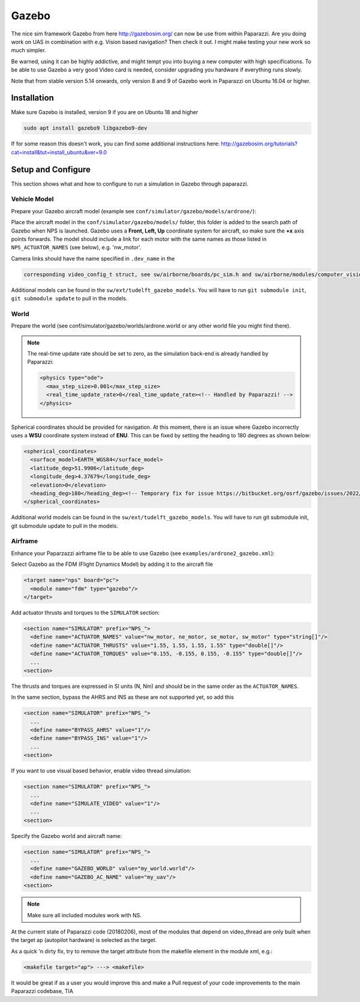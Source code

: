 .. developer_guide simulation gazebo

.. _gazebo:

===========================
Gazebo
===========================

The nice sim framework Gazebo from here http://gazebosim.org/ can now be use from within Paparazzi. 
Are you doing work on UAS in combination with e.g. Vision based navigation? Then check it out. I might make testing your new work so much simpler.

Be warned, using it can be highly addictive, and might tempt you into buying a new computer with high specifications. 
To be able to use Gazebo a very good Video card is needed, consider upgrading you hardware if everything runs slowly.

Note that from stable version 5.14 onwards, only version 8 and 9 of Gazebo work in Paparazzi on Ubuntu 16.04 or higher.

Installation
-------------------

Make sure Gazebo is installed, version 9 if you are on Ubuntu 18 and higher

.. code-block:: php

  sudo apt install gazebo9 libgazebo9-dev

If for some reason this doesn't work, you can find some additional instructions here: http://gazebosim.org/tutorials?cat=install&tut=install_ubuntu&ver=9.0

Setup and Configure
-----------------------

This section shows what and how to configure to run a simulation in Gazebo through paparazzi.

Vehicle Model
^^^^^^^^^^^^^^^

Prepare your Gazebo aircraft model (example see ``conf/simulator/gazebo/models/ardrone/``):

Place the aircraft model in the ``conf/simulator/gazebo/models/`` folder, this folder is added to the search path of Gazebo when NPS is launched. 
Gazebo uses a **Front, Left, Up** coordinate system for aircraft, so make sure the **+x** axis points forwards. 
The model should include a link for each motor with the same names as those listed in ``NPS_ACTUATOR_NAMES`` (see below), e.g. 'nw_motor'. 

Camera links should have the name specified in ``.dev_name`` in the

.. code-block:: php

  corresponding video_config_t struct, see sw/airborne/boards/pc_sim.h and sw/airborne/modules/computer_vision/video_thread_nps.c

Additional models can be found in the ``sw/ext/tudelft_gazebo_models``. You will have to run ``git submodule init``, ``git submodule update`` to pull in the models.

World
^^^^^^^^^^^^^^^^

Prepare the world (see conf/simulator/gazebo/worlds/ardrone.world or any other world file you might find there).

.. note::

  The real-time update rate should be set to zero, as the simulation back-end is already handled by Paparazzi:

  .. code-block:: php

    <physics type="ode">
      <max_step_size>0.001</max_step_size>
      <real_time_update_rate>0</real_time_update_rate><!-- Handled by Paparazzi! -->
    </physics>


Spherical coordinates should be provided for navigation. At this moment, there is an issue where Gazebo incorrectly uses a **WSU** coordinate system instead of **ENU**. 
This can be fixed by setting the heading to 180 degrees as shown below:

.. code-block:: php

  <spherical_coordinates>
    <surface_model>EARTH_WGS84</surface_model>
    <latitude_deg>51.9906</latitude_deg>
    <longitude_deg>4.37679</longitude_deg>
    <elevation>0</elevation>
    <heading_deg>180</heading_deg><!-- Temporary fix for issue https://bitbucket.org/osrf/gazebo/issues/2022/default-sphericalcoordinates-frame-should -->
  </spherical_coordinates>

Additional world models can be found in the ``sw/ext/tudelft_gazebo_models``. You will have to run git submodule init, git submodule update to pull in the models.

Airframe
^^^^^^^^^^^

Enhance your Paparzazzi airframe file to be able to use Gazebo (see ``examples/ardrone2_gazebo.xml``):

Select Gazebo as the FDM (Flight Dynamics Model) by adding it to the aircraft file

.. code-block:: php

  <target name="nps" board="pc">
    <module name="fdm" type="gazebo"/>
  </target>

Add actuator thrusts and torques to the ``SIMULATOR`` section:

.. code-block:: php

  <section name="SIMULATOR" prefix="NPS_">
    <define name="ACTUATOR_NAMES" value="nw_motor, ne_motor, se_motor, sw_motor" type="string[]"/>
    <define name="ACTUATOR_THRUSTS" value="1.55, 1.55, 1.55, 1.55" type="double[]"/>
    <define name="ACTUATOR_TORQUES" value="0.155, -0.155, 0.155, -0.155" type="double[]"/>
    ...
  <section>

The thrusts and torques are expressed in SI units (N, Nm) and should be in the same order as the ``ACTUATOR_NAMES``.

In the same section, bypass the AHRS and INS as these are not supported yet, so add this

.. code-block:: php

  <section name="SIMULATOR" prefix="NPS_">
    ...
    <define name="BYPASS_AHRS" value="1"/>
    <define name="BYPASS_INS" value="1"/>
    ...
  <section>

If you want to use visual based behavior, enable video thread simulation:

.. code-block:: php

  <section name="SIMULATOR" prefix="NPS_">
    ...
    <define name="SIMULATE_VIDEO" value="1"/>
    ...
  <section>

Specify the Gazebo world and aircraft name:

.. code-block:: php

  <section name="SIMULATOR" prefix="NPS_">
    ...
    <define name="GAZEBO_WORLD" value="my_world.world"/>
    <define name="GAZEBO_AC_NAME" value="my_uav"/>
  <section>

.. note:: Make sure all included modules work with NS.

At the current state of Paparazzi code (20180206), most of the modules that depend on video_thread are 
only built when the target ap (autopilot hardware) is selected as the target.

As a quick 'n dirty fix, try to remove the target attribute from the makefile element in the module xml, e.g.:

.. code-block:: php

  <makefile target="ap"> ---> <makefile>

It would be great if as a user you would improve this and make a Pull request of your code improvements 
to the main Paparazzi codebase, TIA
